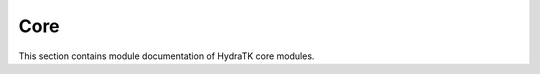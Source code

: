 .. _module_hydra_core:

Core
====

This section contains module documentation of HydraTK core modules. 
